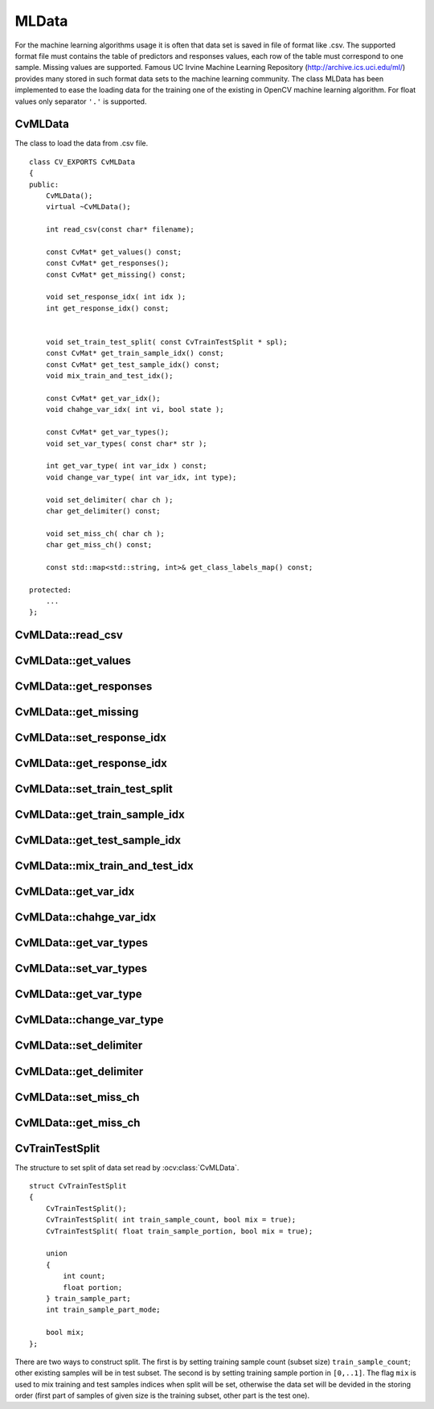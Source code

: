 MLData
===================

.. highlight:: cpp

For the machine learning algorithms usage it is often that data set is saved in file of format like .csv. The supported format file must contains the table of predictors and responses values, each row of the table must correspond to one sample. Missing values are supported. Famous UC Irvine Machine Learning Repository (http://archive.ics.uci.edu/ml/) provides many stored in such format data sets to the machine learning community. The class MLData has been implemented to ease the loading data for the training one of the existing in OpenCV machine learning algorithm. For float values only separator ``'.'`` is supported.

CvMLData
----------
.. ocv:class:: CvMLData

The class to load the data from .csv file. 
::

    class CV_EXPORTS CvMLData
    {
    public:
        CvMLData();
        virtual ~CvMLData();

        int read_csv(const char* filename);

        const CvMat* get_values() const;
        const CvMat* get_responses();
        const CvMat* get_missing() const;

        void set_response_idx( int idx );
        int get_response_idx() const;

        
        void set_train_test_split( const CvTrainTestSplit * spl);
        const CvMat* get_train_sample_idx() const;
        const CvMat* get_test_sample_idx() const;
        void mix_train_and_test_idx();
        
        const CvMat* get_var_idx();
        void chahge_var_idx( int vi, bool state );

        const CvMat* get_var_types();
        void set_var_types( const char* str );
        
        int get_var_type( int var_idx ) const;
        void change_var_type( int var_idx, int type);
     
        void set_delimiter( char ch );
        char get_delimiter() const;

        void set_miss_ch( char ch );
        char get_miss_ch() const;
        
        const std::map<std::string, int>& get_class_labels_map() const;
        
    protected: 
        ... 
    };

CvMLData::read_csv
----------
.. ocv:function:: int CvMLData::read_csv(const char* filename);

    This method reads the data set from .csv-like file named ``filename`` and store all read values in one matrix. While reading the method tries to define variables (predictors and response) type: ordered or categorical. If some value of the variable is not a number (e.g. contains the letters) exept a label for missing value, then the type of the variable is set to ``CV_VAR_CATEGORICAL``. If all unmissing values of the variable are the numbers, then the type of the variable is set to ``CV_VAR_ORDERED``. So default definition of variables types works correctly for all cases except the case of categorical variable that has numerical class labeles. In such case the type ``CV_VAR_ORDERED`` will be set and user should change the type to ``CV_VAR_CATEGORICAL`` using method :ocv:func:`CvMLData::change_var_type`. For categorical variables the common map is built to convert string class label to the numerical class label and this map can be got by :ocv:func:`CvMLData::get_class_labels_map`. Also while reading the data the method constructs the mask of missing values (e.g. values are egual to `'?'`).

CvMLData::get_values
----------
.. ocv:function:: const CvMat* CvMLData::get_values() const;

    Returns the pointer to the predictors and responses ``values`` matrix or ``0`` if data has not been loaded from file yet. This matrix has rows count equal to samples count, columns count equal to predictors ``+ 1`` for response (if exist) count (i.e. each row of matrix is values of one sample predictors and response) and type ``CV_32FC1``.

CvMLData::get_responses
----------
.. ocv:function:: const CvMat* CvMLData::get_responses();

    Returns the pointer to the responses values matrix or throw exception if data has not been loaded from file yet. This matrix has rows count equal to samples count, one column and type ``CV_32FC1``.

CvMLData::get_missing
----------
.. ocv:function:: const CvMat* CvMLData::get_missing() const;

    Returns the pointer to the missing values mask matrix or throw exception if data has not been loaded from file yet. This matrix has the same size as ``values`` matrix (see :ocv:func:`CvMLData::get_values`) and type ``CV_8UC1``.

CvMLData::set_response_idx
----------
.. ocv:function:: void CvMLData::set_response_idx( int idx );

    Sets index of response column in ``values`` matrix (see :ocv:func:`CvMLData::get_values`) or throw exception if data has not been loaded from file yet. The old response column become pridictors. If ``idx < 0`` there will be no response.

CvMLData::get_response_idx
----------
.. ocv:function:: int CvMLData::get_response_idx() const;

    Gets response column index in ``values`` matrix (see :ocv:func:`CvMLData::get_values`), negative value there is no response or throw exception if data has not been loaded from file yet.
    

CvMLData::set_train_test_split
----------
.. ocv:function:: void set_train_test_split( const CvTrainTestSplit * spl );
    
    For different purposes it can be useful to devide the read data set into two disjoint subsets: training and test ones. This method sets parametes for such split (using ``spl``, see :ocv:class:`CvTrainTestSplit`) and make the data split or throw exception if data has not been loaded from file yet. 

CvMLData::get_train_sample_idx
----------
.. ocv:function:: const CvMat* CvMLData::get_train_sample_idx() const;

    The read data set can be devided on training and test data subsets by setting split (see :ocv:func:`CvMLData::set_train_test_split`). Current method returns the matrix of samples indices for training subset (this matrix has one row and type ``CV_32SC1``). If data split is not set then the method returns ``0``. If data has not been loaded from file yet an exception is thrown.

CvMLData::get_test_sample_idx
----------
.. ocv:function:: const CvMat* CvMLData::get_test_sample_idx() const;
    
    Analogically with :ocv:func:`CvMLData::get_train_sample_idx`, but for test subset.
    
CvMLData::mix_train_and_test_idx
----------
.. ocv:function:: void CvMLData::mix_train_and_test_idx();
    
    Mixes the indices of training and test samples preserving sizes of training and test subsets (if data split is set by :ocv:func:`CvMLData::get_values`). If data has not been loaded from file yet an exception is thrown.

CvMLData::get_var_idx
----------
.. ocv:function:: const CvMat* CvMLData::get_var_idx();
    
    Returns used variables (columns) indices in the ``values`` matrix (see :ocv:func:`CvMLData::get_values`), ``0`` if used subset is not set or throw exception if data has not been loaded from file yet. Returned matrix has one row, columns count equel to used variable subset size and type ``CV_32SC1``.

CvMLData::chahge_var_idx
----------
.. ocv:function:: void CvMLData::chahge_var_idx( int vi, bool state );

    By default after reading the data set all variables in ``values`` matrix (see :ocv:func:`CvMLData::get_values`) are used. But the user may want to use only subset of variables and can include on/off (depends on ``state`` value) a variable with ``vi`` index from used subset. If data has not been loaded from file yet an exception is thrown.
    
CvMLData::get_var_types
----------
.. ocv:function:: const CvMat* CvMLData::get_var_types();
    Returns matrix of used variable types. The matrix has one row, column count equel to used variables count and type ``CV_8UC1``. If data has not been loaded from file yet an exception is thrown.
    
CvMLData::set_var_types
----------
.. ocv:function:: void CvMLData::set_var_types( const char* str );

    Sets variables types according to given string ``str``. The better description of the supporting string format is several examples of it: ``"ord[0-17],cat[18]"``, ``"ord[0,2,4,10-12], cat[1,3,5-9,13,14]"``, ``"cat"`` (all variables are categorical), ``"ord"`` (all variables are ordered). That is after the variable type a list of such type variables indices is followed.

CvMLData::get_var_type
----------
.. ocv:function:: int CvMLData::get_var_type( int var_idx ) const;

    Returns type of variable by index ``var_idx`` ( ``CV_VAR_ORDERED`` or ``CV_VAR_CATEGORICAL``).
    
CvMLData::change_var_type
----------
.. ocv:function:: void CvMLData::change_var_type( int var_idx, int type);
    
    Changes type of variable with index ``var_idx`` from existing type to ``type`` ( ``CV_VAR_ORDERED`` or ``CV_VAR_CATEGORICAL``).
     
CvMLData::set_delimiter
----------
.. ocv:function:: void CvMLData::set_delimiter( char ch );

    Sets the delimiter for the variable values in file. E.g. ``','`` (default), ``';'``, ``' '`` (space) or other character (exapt float separator ``'.'``).

CvMLData::get_delimiter
----------
.. ocv:function:: char CvMLData::get_delimiter() const;

    Gets the set delimiter charecter.

CvMLData::set_miss_ch
----------
.. ocv:function:: void CvMLData::set_miss_ch( char ch );

    Sets the character denoting the missing of value. E.g. ``'?'`` (default), ``'-'``, etc (exapt float separator ``'.'``).

CvMLData::get_miss_ch
----------
.. ocv:function:: char CvMLData::get_miss_ch() const;

    Gets the character denoting the missing value.


CvTrainTestSplit
----------
.. ocv:class:: CvTrainTestSplit

The structure to set split of data set read by :ocv:class:`CvMLData`.
::

    struct CvTrainTestSplit
    {
        CvTrainTestSplit();
        CvTrainTestSplit( int train_sample_count, bool mix = true);
        CvTrainTestSplit( float train_sample_portion, bool mix = true);

        union
        {
            int count;
            float portion;
        } train_sample_part;
        int train_sample_part_mode;

        bool mix;
    };

There are two ways to construct split. The first is by setting training sample count (subset size) ``train_sample_count``; other existing samples will be in test subset. The second is by setting training sample portion in ``[0,..1]``. The flag ``mix`` is used to mix training and test samples indices when split will be set, otherwise the data set will be devided in the storing order (first part of samples of given size is the training subset, other part is the test one).
